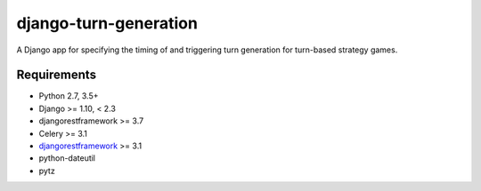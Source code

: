 ======================
django-turn-generation
======================

A Django app for specifying the timing of and triggering turn
generation for turn-based strategy games.

Requirements
------------

- Python 2.7, 3.5+
- Django >= 1.10, < 2.3
- djangorestframework >= 3.7
- Celery >= 3.1
- `djangorestframework <http://www.django-rest-framework.org/>`_ >= 3.1
- python-dateutil
- pytz
